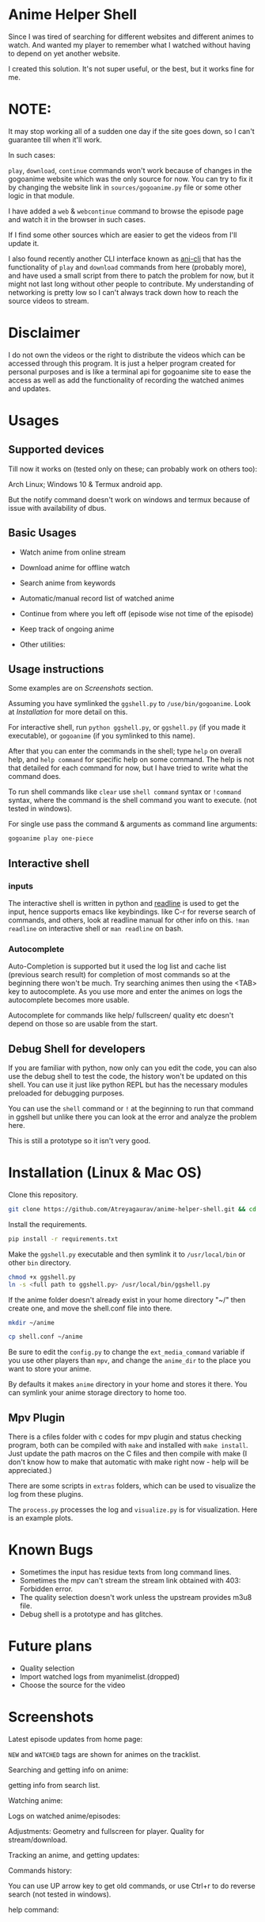 * Anime Helper Shell

Since I was tired of searching for different websites and different animes to watch. And wanted my player to remember what I watched without having to depend on yet another website.

I created this solution. It's not super useful, or the best, but it works fine for me.


* NOTE:
  It may stop working all of a sudden one day if the site goes down, so I can't guarantee till when it'll work.

  In such cases:
  
  ~play~, ~download~, ~continue~ commands won't work because of changes in the gogoanime website which was the only source for now. You can try to fix it by changing the website link in ~sources/gogoanime.py~ file or some other logic in that module. 

  I have added a ~web~ & ~webcontinue~ command to browse the episode page and watch it in the browser in such cases.

  If I find some other sources which are easier to get the videos from I'll update it.

  I also found recently another CLI interface known as [[https://github.com/pystardust/ani-cli][ani-cli]] that has the functionality of ~play~ and ~download~ commands from here (probably more), and have used a small script from there to patch the problem for now, but it might not last long without other people to contribute. My understanding of networking is pretty low so I can't always track down how to reach the source videos to stream.

* Disclaimer
I do not own the videos or the right to distribute the videos which can be accessed through this program. It is just a helper program created for personal purposes and is like a terminal api for gogoanime site to ease the access as well as add the functionality of recording the watched animes and updates.

* Usages
** Supported devices
Till now it works on (tested only on these; can probably work on others too):

Arch Linux; Windows 10 & Termux android app.

But the notify command doesn't work on windows and termux because of issue with availability of dbus. 

** Basic Usages
- Watch anime from online stream
- Download anime for offline watch
- Search anime from keywords
- Automatic/manual record list of watched anime
- Continue from where you left off (episode wise not time of the episode)
- Keep track of ongoing anime

- Other utilities:
 * get notification on updates (notify command - UNIX only)
 * use shell commands with ! (e.g. !clear)

** Usage instructions
Some examples are on [[*Screenshots][Screenshots]] section.

Assuming you have symlinked the ~ggshell.py~ to ~/use/bin/gogoanime~. Look at [[*Installation][Installation]] for more detail on this.

For interactive shell, run ~python ggshell.py~, or ~ggshell.py~ (if you made it executable), or ~gogoanime~ (if you symlinked to this name).

After that you can enter the commands in the shell; type ~help~ on overall help, and ~help command~ for specific help on some command. The help is not that detailed for each command for now, but I have tried to write what the command does.

To run shell commands like ~clear~ use ~shell command~ syntax or ~!command~ syntax, where the command is the shell command you want to execute. (not tested in windows).

For single use pass the command & arguments as command line arguments:
#+begin_src bash
gogoanime play one-piece
#+end_src
** Interactive shell
*** inputs
The interactive shell is written in python and [[https://www.man7.org/linux/man-pages/man3/readline.3.html][readline]] is used to get the input, hence supports emacs like keybindings. like C-r for reverse search of commands, and others, look at readline manual for other info on this. ~!man readline~ on interactive shell or ~man readline~ on bash.

*** Autocomplete
Auto-Completion is supported but it used the log list and cache list (previous search result) for completion of most commands so at the beginning there won't be much. Try searching animes then using the <TAB> key to autocomplete. As you use more and enter the animes on logs the autocomplete becomes more usable.

Autocomplete for commands like help/ fullscreen/ quality etc doesn't depend on those so are usable from the start. 

** Debug Shell for developers
If you are familiar with python, now only can you edit the code, you can also use the debug shell to test the code, the history won't be updated on this shell. You can use it just like python REPL but has the necessary modules preloaded for debugging purposes. 

You can use the ~shell~ command or ~!~ at the beginning to run that command in ggshell but unlike there you can look at the error and analyze the problem here.

This is still a prototype so it isn't very good. 

* Installation (Linux & Mac OS)
Clone this repository. 
#+begin_src bash
git clone https://github.com/Atreyagaurav/anime-helper-shell.git && cd anime-helper-shell
#+end_src

Install the requirements.

#+begin_src bash
pip install -r requirements.txt
#+end_src

Make the ~ggshell.py~ executable and then symlink it to ~/usr/local/bin~ or other ~bin~ directory. 
#+begin_src bash
chmod +x ggshell.py
ln -s <full path to ggshell.py> /usr/local/bin/ggshell.py
#+end_src

If the anime folder doesn't already exist in your home directory "~/" then create one, and move the shell.conf file into there.
#+begin_src bash
mkdir ~/anime
#+end_src

#+begin_src bash
cp shell.conf ~/anime
#+end_src


Be sure to edit the ~config.py~ to change the ~ext_media_command~ variable if you use other players than ~mpv~, and change the ~anime_dir~ to the place you want to store your anime.

By defaults it makes ~anime~ directory in your home and stores it there.
You can symlink your anime storage directory to home too. 

** Mpv Plugin
There is a cfiles folder with c codes for mpv plugin and status checking program, both can be compiled with ~make~ and installed with ~make install~.
Just update the path macros on the C files and then compile with make (I don't know how to make that automatic with make right now - help will be appreciated.)

There are some scripts in ~extras~ folders, which can be used to visualize the log from these plugins.

The ~process.py~ processes the log and ~visualize.py~ is for visualization. Here is an example plots.

[[./extras/plot.png]]

* Known Bugs
- Sometimes the input has residue texts from long command lines.
- Sometimes the mpv can't stream the stream link obtained with 403: Forbidden error.
- The quality selection doesn't work unless the upstream provides m3u8 file.
- Debug shell is a prototype and has glitches.
* Future plans
- Quality selection
- Import watched logs from myanimelist.(dropped)
- Choose the source for the video
* Screenshots

Latest episode updates from home page:

~NEW~ and ~WATCHED~ tags are shown for animes on the tracklist.

[[./screenshots/recent.png]]

Searching and getting info on anime:

[[./screenshots/info.png]]

getting info from search list.

[[./screenshots/number.png]]


Watching anime:

[[./screenshots/watch.png]]

Logs on watched anime/episodes:

[[./screenshots/log.png]]


Adjustments:
Geometry and fullscreen for player. Quality for stream/download.

[[./screenshots/others.png]]

Tracking an anime, and getting updates:

[[./screenshots/track.png]]

Commands history:

You can use UP arrow key to get old commands, or use Ctrl+r to do reverse search (not tested in windows).

[[./screenshots/history.png]]

help command:

[[./screenshots/help1.png]]

[[./screenshots/help2.png]]
